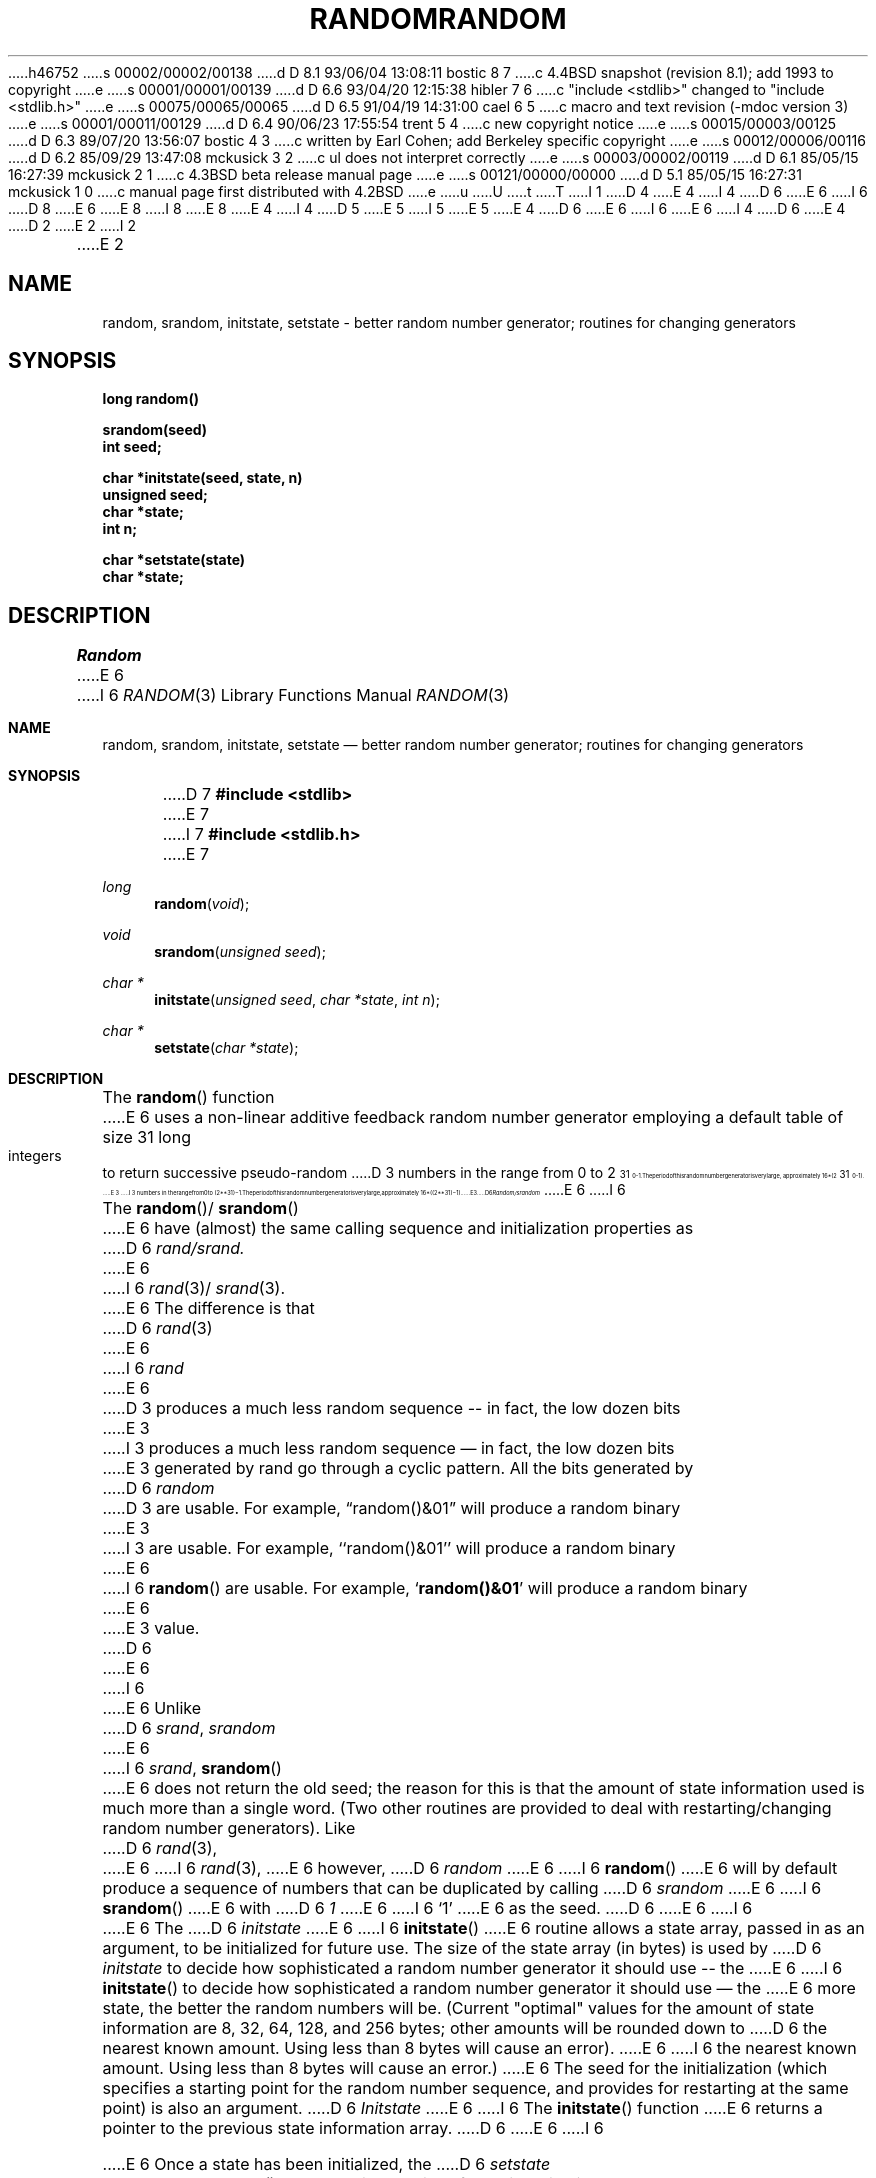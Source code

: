 h46752
s 00002/00002/00138
d D 8.1 93/06/04 13:08:11 bostic 8 7
c 4.4BSD snapshot (revision 8.1); add 1993 to copyright
e
s 00001/00001/00139
d D 6.6 93/04/20 12:15:38 hibler 7 6
c "include <stdlib>" changed to "include <stdlib.h>"
e
s 00075/00065/00065
d D 6.5 91/04/19 14:31:00 cael 6 5
c macro and text revision (-mdoc version 3)
e
s 00001/00011/00129
d D 6.4 90/06/23 17:55:54 trent 5 4
c new copyright notice
e
s 00015/00003/00125
d D 6.3 89/07/20 13:56:07 bostic 4 3
c written by Earl Cohen; add Berkeley specific copyright
e
s 00012/00006/00116
d D 6.2 85/09/29 13:47:08 mckusick 3 2
c ul does not interpret \u correctly
e
s 00003/00002/00119
d D 6.1 85/05/15 16:27:39 mckusick 2 1
c 4.3BSD beta release manual page
e
s 00121/00000/00000
d D 5.1 85/05/15 16:27:31 mckusick 1 0
c manual page first distributed with 4.2BSD
e
u
U
t
T
I 1
D 4
.\" Copyright (c) 1983 Regents of the University of California.
.\" All rights reserved.  The Berkeley software License Agreement
.\" specifies the terms and conditions for redistribution.
E 4
I 4
D 6
.\" Copyright (c) 1983 The Regents of the University of California.
E 6
I 6
D 8
.\" Copyright (c) 1983, 1991 The Regents of the University of California.
E 6
.\" All rights reserved.
E 8
I 8
.\" Copyright (c) 1983, 1991, 1993
.\"	The Regents of the University of California.  All rights reserved.
E 8
E 4
.\"
I 4
D 5
.\" Redistribution and use in source and binary forms are permitted
.\" provided that the above copyright notice and this paragraph are
.\" duplicated in all such forms and that any documentation,
.\" advertising materials, and other materials related to such
.\" distribution and use acknowledge that the software was developed
.\" by the University of California, Berkeley.  The name of the
.\" University may not be used to endorse or promote products derived
.\" from this software without specific prior written permission.
.\" THIS SOFTWARE IS PROVIDED ``AS IS'' AND WITHOUT ANY EXPRESS OR
.\" IMPLIED WARRANTIES, INCLUDING, WITHOUT LIMITATION, THE IMPLIED
.\" WARRANTIES OF MERCHANTABILITY AND FITNESS FOR A PARTICULAR PURPOSE.
E 5
I 5
.\" %sccs.include.redist.man%
E 5
.\"
E 4
D 6
.\"	%W% (Berkeley) %G%
E 6
I 6
.\"     %W% (Berkeley) %G%
E 6
.\"
I 4
D 6
.UC 7
E 4
D 2
.TH RANDOM 3 "19 January 1983"
E 2
I 2
.TH RANDOM 3 "%Q%"
E 2
.UC 5
.SH NAME
random, srandom, initstate, setstate \- better random number generator; routines for changing generators
.SH SYNOPSIS
.nf
.B long  random()
.PP
.B srandom(seed)
.B int  seed;
.PP
.B char  *initstate(seed, state, n)
.B unsigned  seed;
.B char  *state;
.B int  n;
.PP
.B char  *setstate(state)
.B char  *state;
.fi
.SH DESCRIPTION
.PP
.I Random
E 6
I 6
.Dd %Q%
.Dt RANDOM 3
.Os BSD 4.2
.Sh NAME
.Nm random ,
.Nm srandom ,
.Nm initstate ,
.Nm setstate
.Nd better random number generator; routines for changing generators
.Sh SYNOPSIS
D 7
.Fd #include <stdlib>
E 7
I 7
.Fd #include <stdlib.h>
E 7
.Ft long 
.Fn random void
.Ft void
.Fn srandom "unsigned seed"
.Ft char *
.Fn initstate "unsigned seed" "char *state" "int n"
.Ft char *
.Fn setstate "char *state"
.Sh DESCRIPTION
The
.Fn random
function
E 6
uses a non-linear additive feedback random number generator employing a
default table of size 31 long integers to return successive pseudo-random
D 3
numbers in the range from 0 to 2\u\s731\s10\d\-1.  The period of this
random number generator is very large, approximately 16*(2\u\s731\s10\d\-1).
E 3
I 3
numbers in the range from 0 to
.if t 2\u\s731\s10\d\(mi1.
.if n (2**31)\(mi1.
The period of this random number generator is very large, approximately
.if t 16\(mu(2\u\s731\s10\d\(mi1).
.if n 16*((2**31)\(mi1).
E 3
D 6
.PP
.I Random/srandom
E 6
I 6
.Pp
The
.Fn random Ns / Fn srandom
E 6
have (almost) the same calling sequence and initialization properties as
D 6
.I rand/srand.
E 6
I 6
.Xr rand 3 Ns / Xr srand 3 .
E 6
The difference is that
D 6
.IR rand (3)
E 6
I 6
.Xr rand
E 6
D 3
produces a much less random sequence -- in fact, the low dozen bits
E 3
I 3
produces a much less random sequence \(em in fact, the low dozen bits
E 3
generated by rand go through a cyclic pattern.  All the bits generated by
D 6
.I random
D 3
are usable.  For example, \*(lqrandom()&01\*(rq will produce a random binary
E 3
I 3
are usable.  For example, ``random()&01'' will produce a random binary
E 6
I 6
.Fn random
are usable.  For example,
.Sq Li random()&01
will produce a random binary
E 6
E 3
value.
D 6
.PP
E 6
I 6
.Pp
E 6
Unlike
D 6
.IR srand ,
.I srandom
E 6
I 6
.Xr srand ,
.Fn srandom
E 6
does not return the old seed; the reason for this is that the amount of
state information used is much more than a single word.  (Two other
routines are provided to deal with restarting/changing random
number generators).  Like
D 6
.IR rand (3),
E 6
I 6
.Xr rand 3 ,
E 6
however,
D 6
.I random
E 6
I 6
.Fn random
E 6
will by default produce a sequence of numbers that can be duplicated
by calling
D 6
.I srandom
E 6
I 6
.Fn srandom
E 6
with 
D 6
.I 1
E 6
I 6
.Ql 1
E 6
as the seed.
D 6
.PP
E 6
I 6
.Pp
E 6
The
D 6
.I initstate
E 6
I 6
.Fn initstate
E 6
routine allows a state array, passed in as an argument, to be initialized
for future use.  The size of the state array (in bytes) is used by
D 6
.I initstate
to decide how sophisticated a random number generator it should use -- the
E 6
I 6
.Fn initstate
to decide how sophisticated a random number generator it should use \(em the
E 6
more state, the better the random numbers will be.
(Current "optimal" values for the amount of state information are
8, 32, 64, 128, and 256 bytes; other amounts will be rounded down to
D 6
the nearest known amount.  Using less than 8 bytes will cause an error).
E 6
I 6
the nearest known amount.  Using less than 8 bytes will cause an error.)
E 6
The seed for the initialization (which specifies a starting point for
the random number sequence, and provides for restarting at the same
point) is also an argument.
D 6
.I Initstate
E 6
I 6
The
.Fn initstate
function
E 6
returns a pointer to the previous state information array.
D 6
.PP
E 6
I 6
.Pp
E 6
Once a state has been initialized, the
D 6
.I setstate
E 6
I 6
.Fn setstate
E 6
routine provides for rapid switching between states.
D 2
.I Setstate returns a pointer to the previous state array; its
E 2
I 2
D 6
.I Setstate
E 6
I 6
The
.Fn setstate
function
E 6
returns a pointer to the previous state array; its
E 2
argument state array is used for further random number generation
until the next call to
D 6
.I initstate
E 6
I 6
.Fn initstate
E 6
or
D 6
.I setstate.
.PP
E 6
I 6
.Fn setstate .
.Pp
E 6
Once a state array has been initialized, it may be restarted at a
different point either by calling
D 6
.I initstate
E 6
I 6
.Fn initstate
E 6
(with the desired seed, the state array, and its size) or by calling
both
D 6
.I setstate
E 6
I 6
.Fn setstate
E 6
(with the state array) and
D 6
.I srandom
E 6
I 6
.Fn srandom
E 6
(with the desired seed).
The advantage of calling both
D 6
.I setstate
E 6
I 6
.Fn setstate
E 6
and
D 6
.I srandom
E 6
I 6
.Fn srandom
E 6
is that the size of the state array does not have to be remembered after
it is initialized.
D 6
.PP
E 6
I 6
.Pp
E 6
With 256 bytes of state information, the period of the random number
D 3
generator is greater than 2\u\s769\s10\d, which should be sufficient for
most purposes.
E 3
I 3
generator is greater than
.if t 2\u\s769\s10\d,
.if n 2**69
which should be sufficient for most purposes.
E 3
D 6
.SH AUTHOR
E 6
I 6
.Sh AUTHOR
E 6
Earl T. Cohen
D 6
.SH DIAGNOSTICS
.PP
E 6
I 6
.Sh DIAGNOSTICS
E 6
If
D 6
.I initstate
E 6
I 6
.Fn initstate
E 6
is called with less than 8 bytes of state information, or if
D 6
.I setstate
E 6
I 6
.Fn setstate
E 6
detects that the state information has been garbled, error
messages are printed on the standard error output.
D 6
.SH "SEE ALSO"
rand(3)
.SH BUGS
E 6
I 6
.Sh SEE ALSO
.Xr rand 3
.Sh HISTORY
These
functions appeared in 
.Bx 4.2 .
.Sh BUGS
E 6
About 2/3 the speed of
D 6
.IR rand (3C).
E 6
I 6
.Xr rand 3 .
E 6
E 1
